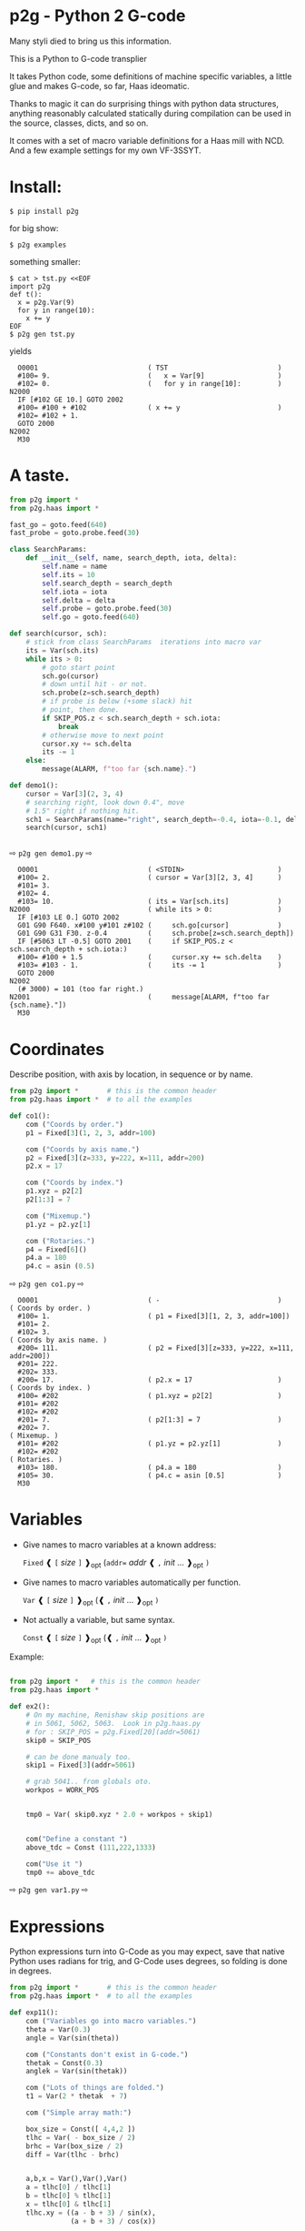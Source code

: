 * p2g - Python 2 G-code
Many styli died to bring us this information.

This is a Python to G-code transplier

It takes Python code, some definitions of machine specific variables,
a little glue and makes G-code, so far, Haas ideomatic.

Thanks to magic it can do surprising things with python data
structures, anything reasonably calculated statically during
compilation can be used in the source, classes, dicts, and so on.

It comes with a set of macro variable definitions for a Haas mill with
NCD.  And a few example settings for my own VF-3SSYT.


* Install:
#+PROPERTY: header-args :exports both :results output  :python PYTHONPATH=../.. python -m p2g   gen  -
#+BEGIN_EXAMPLE
$ pip install p2g
#+END_EXAMPLE
for big show:
#+BEGIN_EXAMPLE
$ p2g examples
#+END_EXAMPLE
something smaller:
#+BEGIN_EXAMPLE
$ cat > tst.py <<EOF
import p2g
def t():
  x = p2g.Var(9)
  for y in range(10):
    x += y
EOF
$ p2g gen tst.py
#+END_EXAMPLE
yields 
#+BEGIN_EXAMPLE
  O0001                           ( TST                           )
  #100= 9.                        (   x = Var[9]                  )
  #102= 0.                        (   for y in range[10]:         )
N2000
  IF [#102 GE 10.] GOTO 2002
  #100= #100 + #102               ( x += y                        )
  #102= #102 + 1.
  GOTO 2000
N2002
  M30
#+END_EXAMPLE


* A taste.

#+NAME: demo1
#+BEGIN_SRC python  
    from p2g import *
    from p2g.haas import *

    fast_go = goto.feed(640)
    fast_probe = goto.probe.feed(30)

    class SearchParams:
        def __init__(self, name, search_depth, iota, delta):
            self.name = name
            self.its = 10
            self.search_depth = search_depth
            self.iota = iota
            self.delta = delta
            self.probe = goto.probe.feed(30)
            self.go = goto.feed(640)

    def search(cursor, sch):
        # stick from class SearchParams  iterations into macro var
        its = Var(sch.its)
        while its > 0:
            # goto start point
            sch.go(cursor)
            # down until hit - or not.
            sch.probe(z=sch.search_depth)
            # if probe is below (+some slack) hit
            # point, then done.
            if SKIP_POS.z < sch.search_depth + sch.iota:
                break
            # otherwise move to next point
            cursor.xy += sch.delta
            its -= 1
        else:
            message(ALARM, f"too far {sch.name}.")

    def demo1():
        cursor = Var[3](2, 3, 4)
        # searching right, look down 0.4", move
        # 1.5" right if nothing hit.
        sch1 = SearchParams(name="right", search_depth=-0.4, iota=-0.1, delta=(1.5, 0))
        search(cursor, sch1)


#+End_SRC


  ⇨ ~p2g gen demo1.py~ ⇨

  
#+RESULTS: demo1
#+begin_example
  O0001                           ( <STDIN>                       )
  #100= 2.                        ( cursor = Var[3][2, 3, 4]      )
  #101= 3.
  #102= 4.
  #103= 10.                       ( its = Var[sch.its]            )
N2000                             ( while its > 0:                )
  IF [#103 LE 0.] GOTO 2002
  G01 G90 F640. x#100 y#101 z#102 (     sch.go[cursor]            )
  G01 G90 G31 F30. z-0.4          (     sch.probe[z=sch.search_depth])
  IF [#5063 LT -0.5] GOTO 2001    (     if SKIP_POS.z < sch.search_depth + sch.iota:)
  #100= #100 + 1.5                (     cursor.xy += sch.delta    )
  #103= #103 - 1.                 (     its -= 1                  )
  GOTO 2000
N2002
  (# 3000) = 101 (too far right.)
N2001                             (     message[ALARM, f"too far {sch.name}."])
  M30
#+end_example

* Coordinates

Describe position, with axis by location, in sequence or by name.
#+NAME: co1
#+BEGIN_SRC python 
  from p2g import *       # this is the common header
  from p2g.haas import *  # to all the examples

  def co1():
      com ("Coords by order.")
      p1 = Fixed[3](1, 2, 3, addr=100)

      com ("Coords by axis name.")
      p2 = Fixed[3](z=333, y=222, x=111, addr=200)
      p2.x = 17

      com ("Coords by index.")      
      p1.xyz = p2[2]
      p2[1:3] = 7

      com ("Mixemup.")
      p1.yz = p2.yz[1]

      com ("Rotaries.")
      p4 = Fixed[6]()
      p4.a = 180
      p4.c = asin (0.5)

#+END_SRC     

⇨ ~p2g gen co1.py~ ⇨
#+RESULTS: co1
#+begin_example
  O0001                           ( -                             )
( Coords by order. )
  #100= 1.                        ( p1 = Fixed[3][1, 2, 3, addr=100])
  #101= 2.
  #102= 3.
( Coords by axis name. )
  #200= 111.                      ( p2 = Fixed[3][z=333, y=222, x=111, addr=200])
  #201= 222.
  #202= 333.
  #200= 17.                       ( p2.x = 17                     )
( Coords by index. )
  #100= #202                      ( p1.xyz = p2[2]                )
  #101= #202
  #102= #202
  #201= 7.                        ( p2[1:3] = 7                   )
  #202= 7.
( Mixemup. )
  #101= #202                      ( p1.yz = p2.yz[1]              )
  #102= #202
( Rotaries. )
  #103= 180.                      ( p4.a = 180                    )
  #105= 30.                       ( p4.c = asin [0.5]             )
  M30
#+end_example

* Variables

 + Give names to macro variables at a known address:
   
   =Fixed= ❰ =[= /size/ =]= ❱_opt (=addr== /addr/ ❰ =,= /init/ ... ❱_opt =)=
 
 + Give names to macro variables automatically per function.
   
   =Var= ❰ =[= /size/ =]= ❱_opt (❰ =,= /init/ ... ❱_opt =)=
 
 + Not actually a variable, but same syntax.
   
   =Const= ❰ =[= /size/ =]= ❱_opt (❰ =,= /init/ ... ❱_opt =)=

Example:   
#+NAME: var1
#+BEGIN_SRC python  

  from p2g import *   # this is the common header
  from p2g.haas import *

  def ex2():
      # On my machine, Renishaw skip positions are
      # in 5061, 5062, 5063.  Look in p2g.haas.py
      # for : SKIP_POS = p2g.Fixed[20](addr=5061)    
      skip0 = SKIP_POS

      # can be done manualy too.
      skip1 = Fixed[3](addr=5061)

      # grab 5041.. from globals oto.
      workpos = WORK_POS


      tmp0 = Var( skip0.xyz * 2.0 + workpos + skip1)


      com("Define a constant ")
      above_tdc = Const (111,222,1333)

      com("Use it ")
      tmp0 += above_tdc

#+End_SRC

⇨ ~p2g gen var1.py~ ⇨

#+RESULTS: var1

* Expressions

Python expressions turn into G-Code as you may expect, save that
native Python uses radians for trig, and G-Code uses degrees, so
folding is done in degrees.


#+NAME: exp1
#+BEGIN_SRC python 
  from p2g import *       # this is the common header
  from p2g.haas import *  # to all the examples

  def exp11():
      com ("Variables go into macro variables.")
      theta = Var(0.3)
      angle = Var(sin(theta))

      com ("Constants don't exist in G-code.")
      thetak = Const(0.3)
      anglek = Var(sin(thetak))

      com ("Lots of things are folded.")
      t1 = Var(2 * thetak  + 7)

      com ("Simple array math:")

      box_size = Const([ 4,4,2 ])
      tlhc = Var( - box_size / 2)
      brhc = Var(box_size / 2)
      diff = Var(tlhc - brhc)


      a,b,x = Var(),Var(),Var()
      a = tlhc[0] / tlhc[1]
      b = tlhc[0] % tlhc[1]
      x = tlhc[0] & tlhc[1]        
      tlhc.xy = ((a - b + 3) / sin(x),
                 (a + b + 3) / cos(x))




#+END_SRC     
⇨ ~p2g gen exp1.py~ ⇨
#+RESULTS: exp1
#+begin_example
  O0001                           ( -                             )
( Variables go into macro variables. )
  #100= 0.3                       ( theta = Var[0.3]              )
  #101= SIN[#100]                 ( angle = Var[sin[theta]]       )
( Constants don't exist in G-code. )
  #102= 0.0052                    ( anglek = Var[sin[thetak]]     )
( Lots of things are folded. )
  #103= 7.6                       ( t1 = Var[2 * thetak  + 7]     )
( Simple array math: )
  #104= -2.                       ( tlhc = Var[ - box_size / 2]   )
  #105= -2.
  #106= -1.
  #107= 2.                        ( brhc = Var[box_size / 2]      )
  #108= 2.
  #109= 1.
  #110= #104 - #107               ( diff = Var[tlhc - brhc]       )
  #111= #105 - #108
  #112= #106 - #109
  #113= #104 / #105               ( a = tlhc[0] / tlhc[1]         )
  #114= #104 MOD #105             ( b = tlhc[0] % tlhc[1]         )
  #115= #104 AND #105             ( x = tlhc[0] & tlhc[1]         )
( tlhc.xy = [[a - b + 3] / sin[x],)
  #104= [#113 - #114 + 3.] / SIN[#115]
  #105= [#113 + #114 + 3.] / COS[#115]
  M30
#+end_example






* Axes

Any number of axes are supported, default just being xy and z.
A rotary on ac can be set with p2g.AXIS.NAMES="xyza*c".
The axis letters should be the same order as your machine expects
coordinates to turn up in work offset registers.



#+NAME: axes
#+BEGIN_SRC python 

  from p2g import *
  from p2g.haas import *

  def a5():
     p2g.axis.NAMES = 'xyza*c'
     p2g.com ("rhs of vector ops get expanded as needed")
     G55.var = [0,1]
     p2g.com ("fill yz and c with some stuff")
     tmp1 = Const(y=3, z=9, c=p2g.asin(.5))
     p2g.com ("Unmentioned axes values are assumed",
              "to be 0, so adding them makes no code.")
     G55.var += tmp1
     p2g.com ("")
     G55.ac *= 2.0


  def a3():
     # xyz is the default.
     # but overridden because a5 called first, so
     p2g.axis.NAMES = 'xyz'
     p2g.com ("Filling to number of axes.")
     G55.var = [0]
     tmp = p2g.Var(G55 * 34)


  def axes():
     a5()
     a3()   
#+END_SRC     
⇨ ~p2g gen axes.py~ ⇨
#+RESULTS: axes
#+begin_example
  O0001                           ( -                             )
  #5241= 0.                       (    G55.var = [0]              )
  #5242= 0.
  #5243= 0.
  #5244= 0.
  #5245= 0.
  #5246= 0.
  #5242= #5242 + 3.               (    G55.var += tmp1            )
  #5243= #5243 + 9.
  #5246= #5246 + 30.
  #5244= #5244 * 2.               (    G55.ac *= 2.0              )
  #5246= #5246 * 2.
  #5241= 0.                       (    G55.var = [0]              )
  #5242= 0.
  #5243= 0.
  #100= #5241 * 34.               (    tmp = Var[G55 * 34]        )
  #101= #5242 * 34.
  #102= #5243 * 34.
  M30
#+end_example






* Printing

Turns Python f string prints into G-code DPRNT.  Make sure
that your print string does not have any characters in it that
your machine considers to be illegal in a DPRNT string.


#+NAME: exprnt
#+BEGIN_SRC python  
  from p2g import *
  from p2g.haas import *

  def exprnt():
    x = Var(2)
    y = Var(27)  

    for q in range(10):
      dprint(f"X is {x:3.1f}, Y+Q is {y+q:5.2f}")


#+END_SRC
⇨ ~p2g gen exprnt.py~ ⇨
#+RESULTS: exprnt
#+begin_example
  O0001                           ( -                             )
  #100= 2.                        (   x = Var[2]                  )
  #101= 27.                       (   y = Var[27]                 )
  #103= 0.                        (   for q in range[10]:         )
L1000
  IF [#103 GE 10.] GOTO 1002
( dprint[f"X is {x:3.1f}, Y+Q is {y+q:5.2f}"])
DPRNT[X*is*[#100][31],*Y+Q*is*[#101+#103][52]]
  #103= #103 + 1.
  GOTO 1000
L1002
  M30
#+end_example



* Symbol Tables.

Set the global ~p2g.symbol.Table.print~ to get a symbol
table in the output file.

#+NAME: stest
#+BEGIN_SRC python
  import p2g


  x1 = -7


  MACHINE_ABS_ABOVE_OTS = p2g.Const(x=x1, y=8, z=9)
  MACHINE_ABS_ABOVE_SEARCH_ROTARY_LHS_5X8 = p2g.Const(100, 101, 102)
  MACHINE_ABS_ABOVE_VICE = p2g.Const(x=17, y=18, z=19)
  RAW_ANALOG = p2g.Fixed[10](addr=1080)
  fish = 10
  not_used = 12

  def stest():
      p2g.symbol.Table.print = True    
      p2g.comment("Only used symbols are in output table.")
      p2g.Var(MACHINE_ABS_ABOVE_OTS)
      p2g.Var(MACHINE_ABS_ABOVE_VICE * fish)
      v1 = p2g.Var()
      v1 += RAW_ANALOG[7]
#+END_SRC  

#+RESULTS: stest
#+begin_example
( RAW_ANALOG                              : #1080[10]               )
( v1                                      :  #106.x                 )
( MACHINE_ABS_ABOVE_OTS                   :  -7.000,  8.000,  9.000 )
( MACHINE_ABS_ABOVE_SEARCH_ROTARY_LHS_5X8 : 100.000,101.000,102.000 )
( MACHINE_ABS_ABOVE_VICE                  :  17.000, 18.000, 19.000 )
  O0001                           ( -                             )

( Only used symbols are in output table. )
  #100= -7.                       ( Var[MACHINE_ABS_ABOVE_OTS]    )
  #101= 8.
  #102= 9.
  #103= 170.                      ( Var[MACHINE_ABS_ABOVE_VICE * fish])
  #104= 180.
  #105= 190.
  #106= #106 + #1087              ( v1 += RAW_ANALOG[7]           )
  M30
#+end_example


* Goto.

Goto functions are constructed from parts, and make
building  blocks when partially applied.

goto [ .  / modifier / ] *  ~(~ /coordinates/~)~

   modifier :
    - ~r9810~
         Use Renishaw macro 9810 to do a protected positioning cycle.
    - ~work~
         Use current work coordinate system. - whatever set with set_wcs
    - ~machine~
         Use the machine coordinate system - G53
    - ~relative~
         Use relative coordinate system - G91
    - ~absolute~
         Use absolute coordinate system - G90
    - ~z_then_xy~
         move Z axis first.
    - ~xy_then_z~
         move the other axes before the Z.
    - ~probe~
         Emit probe code using G31.
    - ~xyz~
         Move all axes at once.
    - ~feed(~/expr/~)~
         Set feed rate.
    - ~mcode(~/string/~)~
         Apply an mcode.
     

#+NAME: goto1
#+BEGIN_SRC python
  from p2g import *

  def goto1():
      symbol.Table.print = True
      g1 = goto.work.feed (20)

      comment ("in work cosys, goto x=1, y=2, z=3 at 20ips")
      g1 (1,2,3)

      comment ("make a variable, 2,3,4")
      v1 = Var(x=2,y=3,z=4)        

      absslow = goto.machine.feed(10)

      comment ("In the machine cosys, move to v1.z then v1.xy, slowly")

      absslow.z_then_xy(v1)

      comment ("p1 is whatever absslow was, with feed adjusted to 100.")
      p1 = absslow.feed(100)
      p1.xy_then_z(v1)

      comment ("p2 is whatever p1 was, with changed to a probe.")
      p2 = p1.probe
      p2.xy_then_z(v1)

      comment ("p3 is whatever p1 was, with a probe and relative,",
               "using only the x and y axes")
      p3 = p1.relative.probe
      p3.xy_then_z(v1.xy)

      comment ("move a and c axes ")
      axis.NAMES = 'xyza*c'
      goto.feed(20) (a=9, c= 90)


      comment ("probe with a hass MUST_SKIP mcode.")
      goto.probe.feed(10).mcode("M79")(3,4,5)


      comment ("Define shortcut for safe_goto and use.")
      safe_goto = goto.feed(20).r9810

      safe_goto.z_then_xy(1,2,3)
#+END_SRC  

#+RESULTS: goto1
#+begin_example
( v1        :  #100.x  #101.y  #102.z )
( absslow   : 10 machine xyz          )
( g1        : 20 work xyz             )
( p1        : 100 machine xyz         )
( p2        : 100 machine xyz probe   )
( safe_goto : 20 r9810 xyz            )
  O0001                           ( -                             )

( in work cosys, goto x=1, y=2, z=3 at 20ips )
  G01 G90 F20. x1. y2. z3.        ( g1 [1,2,3]                    )

( make a variable, 2,3,4 )
  #100= 2.                        ( v1 = Var[x=2,y=3,z=4]         )
  #101= 3.
  #102= 4.

( In the machine cosys, move to v1.z then v1.xy, slowly )
  G01 G53 G90 F10. z#102          ( absslow.z_then_xy[v1]         )
  G01 G53 G90 F10. x#100 y#101

( p1 is whatever absslow was, with feed adjusted to 100. )
  G01 G53 G90 F100. x#100 y#101   ( p1.xy_then_z[v1]              )
  G01 G53 G90 F100. z#102

( p2 is whatever p1 was, with changed to a probe. )
( p2.xy_then_z[v1]              )
  G01 G53 G90 G31 F100. x#100 y#101
  G01 G53 G90 G31 F100. z#102

( p3 is whatever p1 was, with a probe and relative, )
( using only the x and y axes                       )
( p3.xy_then_z[v1.xy]           )
  G01 G53 G91 G31 F100. x#100 y#101

( move a and c axes  )
  G01 G90 F20. a9. c90.           ( goto.feed[20] [a=9, c= 90]    )

( probe with a hass MUST_SKIP mcode. )
  G01 G90 G31 M79 F10. x3. y4. z5.( goto.probe.feed[10].mcode["M79"][3,4,5])

( Define shortcut for safe_goto and use. )
  G65 R9810 F20. z3.              ( safe_goto.z_then_xy[1,2,3]    )
  G65 R9810 F20. x1. y2.
  M30
#+end_example




* Notes.

The entire thing is brittle; I've only used it to make code
for my own limited purposes. 

Nice things:


#+BEGIN_SRC python

  from p2g import *
  from p2g.haas import *

  class X():
           def __init__(self, a,b):
                 self.a = a
                 self.b = b
           def adjust(self, tof):
                 self.a += tof.x
                 self.b += tof.y

  def cool():
        com ("You can do surprising things.")
        p = X(12,34)

        p.adjust(TOOL_OFFSET)
        tmp = Var(p.a, p.b)
#+END_SRC

#+RESULTS:
:   O0001                           ( -                             )
: ( You can do surprising things. )
:   #100= #5081 + 12.               (   tmp = Var[p.a, p.b]         )
:   #101= #5082 + 34.
:   M30





#+BEGIN_SRC python  
    from p2g import *
    from p2g.haas import *

    G55 = p2g.Fixed[3](addr=5241)

    def beware():
        com(
            "Names on the left hand side of an assignment need to be",
            "treated with care.  A simple.",
        )
        G55 = [0, 0, 0]
        com(
            "Will not do what you want - this will overwrite the definition",
            "of G55 above - so no code will be generated.",
        )

        com(
            "You need to use .var (for everything), explicitly name the axes,"
            "or use magic slicing."
        )

        G56.var = [1, 1, 1]
        G56.xyz = [2, 2, 2]
        G56[:] = [3, 3, 3]



#+END_SRC

#+RESULTS:
#+begin_example
  O0001                           ( -                             )
( Names on the left hand side of an assignment need to be )
( treated with care.  A simple.                           )
( Will not do what you want - this will overwrite the definition )
( of G55 above - so no code will be generated.                   )
( You need to use .var [for everything], explicitly name the axes,or use magic slicing. )
  #5261= 1.                       ( G56.var = [1, 1, 1]           )
  #5262= 1.
  #5263= 1.
  #5261= 2.                       ( G56.xyz = [2, 2, 2]           )
  #5262= 2.
  #5263= 2.
  #5261= 3.                       ( G56[:] = [3, 3, 3]            )
  #5262= 3.
  #5263= 3.
  M30
#+end_example

#+BEGIN_SRC python
   from p2g import *
   from p2g.haas import *
   def beware1():
      com ("It's easy to forget that only macro variables will get into",
         "the output code. Other code will go away.")
      x = 123
      y = Var(7)
      if x==23 :  # look here
        y = 9

      com ("Should look like:")
      x = Var(123)
      y = Var()
      if x==23 :  # look here
        y = 9
      else:
        y = 99

#+END_SRC     

#+RESULTS:
#+begin_example
  O0001                           ( <STDIN>                       )
( It's easy to forget that only macro variables will get into )
( the output code. Other code will go away.                   )
  #100= 7.                        (    y = Var[7]                 )
( Should look like: )
  #101= 123.                      (    x = Var[123]               )
  #100= #102                      (    y = Var[]                  )
  IF [#101 NE 23.] GOTO 2002      (    if x==23 :  # look here    )
  #100= 9.                        (  y = 9                        )
  GOTO 2003
N2002
  #100= 99.                       (  y = 99                       )
N2003
  M30
#+end_example





* HAAS macro var definitions

Names predefined in p2g.haas:


#+BEGIN_SRC python  :python PYTHONPATH=../.. python -m p2g stdvars --org=-   :output  raw :results raw

#+END_SRC

#+RESULTS:
| Name                        |    Size | Address           |
| /                           |     <r> |                   |
| =NULL=                      |     ~1~ | ~#    0~          |
| =MACRO_ARGUMENTS=           |    ~33~ | ~#    1 … #   33~ |
| =GP_SAVED1=                 |   ~100~ | ~#  100 … #  199~ |
| =GP_SAVED2=                 |    ~50~ | ~#  500 … #  549~ |
| =PROBE_CALIBRATION1=        |     ~6~ | ~#  550 … #  555~ |
| =PROBE_R=                   |     ~3~ | ~#  556 … #  558~ |
| =PROBE_CALIBRATION2=        |    ~22~ | ~#  559 … #  580~ |
| =GP_SAVED3=                 |   ~119~ | ~#  581 … #  699~ |
| =GP_SAVED4=                 |   ~200~ | ~#  800 … #  999~ |
| =INPUTS=                    |    ~64~ | ~# 1000 … # 1063~ |
| =MAX_LOADS_XYZAB=           |     ~5~ | ~# 1064 … # 1068~ |
| =RAW_ANALOG=                |    ~10~ | ~# 1080 … # 1089~ |
| =FILTERED_ANALOG=           |     ~8~ | ~# 1090 … # 1097~ |
| =SPINDLE_LOAD=              |     ~1~ | ~# 1098~          |
| =MAX_LOADS_CTUVW=           |     ~5~ | ~# 1264 … # 1268~ |
| =TOOL_TBL_FLUTES=           |   ~200~ | ~# 1601 … # 1800~ |
| =TOOL_TBL_VIBRATION=        |   ~200~ | ~# 1801 … # 2000~ |
| =TOOL_TBL_OFFSETS=          |   ~200~ | ~# 2001 … # 2200~ |
| =TOOL_TBL_WEAR=             |   ~200~ | ~# 2201 … # 2400~ |
| =TOOL_TBL_DROFFSET=         |   ~200~ | ~# 2401 … # 2600~ |
| =TOOL_TBL_DRWEAR=           |   ~200~ | ~# 2601 … # 2800~ |
| =ALARM=                     |     ~1~ | ~# 3000~          |
| =T_MS=                      |     ~1~ | ~# 3001~          |
| =T_HR=                      |     ~1~ | ~# 3002~          |
| =SINGLE_BLOCK_OFF=          |     ~1~ | ~# 3003~          |
| =FEED_HOLD_OFF=             |     ~1~ | ~# 3004~          |
| =MESSAGE=                   |     ~1~ | ~# 3006~          |
| =YEAR_MONTH_DAY=            |     ~1~ | ~# 3011~          |
| =HOUR_MINUTE_SECOND=        |     ~1~ | ~# 3012~          |
| =POWER_ON_TIME=             |     ~1~ | ~# 3020~          |
| =CYCLE_START_TIME=          |     ~1~ | ~# 3021~          |
| =FEED_TIMER=                |     ~1~ | ~# 3022~          |
| =CUR_PART_TIMER=            |     ~1~ | ~# 3023~          |
| =LAST_COMPLETE_PART_TIMER=  |     ~1~ | ~# 3024~          |
| =LAST_PART_TIMER=           |     ~1~ | ~# 3025~          |
| =TOOL_IN_SPIDLE=            |     ~1~ | ~# 3026~          |
| =SPINDLE_RPM=               |     ~1~ | ~# 3027~          |
| =PALLET_LOADED=             |     ~1~ | ~# 3028~          |
| =SINGLE_BLOCK=              |     ~1~ | ~# 3030~          |
| =AGAP=                      |     ~1~ | ~# 3031~          |
| =BLOCK_DELETE=              |     ~1~ | ~# 3032~          |
| =OPT_STOP=                  |     ~1~ | ~# 3033~          |
| =TIMER_CELL_SAFE=           |     ~1~ | ~# 3196~          |
| =TOOL_TBL_DIAMETER=         |   ~200~ | ~# 3201 … # 3400~ |
| =TOOL_TBL_COOLANT_POSITION= |   ~200~ | ~# 3401 … # 3600~ |
| =M30_COUNT1=                |     ~1~ | ~# 3901~          |
| =M30_COUNT2=                |     ~1~ | ~# 3902~          |
| =LAST_BLOCK_G=              |    ~21~ | ~# 4001 … # 4021~ |
| =LAST_BLOCK_ADDRESS=        |    ~26~ | ~# 4101 … # 4126~ |
| =LAST_TARGET_POS=           | ~NAXES~ | ~# 5001…~         |
| =MACHINE_POS=               | ~NAXES~ | ~# 5021…~         |
| =MACHINE=                   | ~NAXES~ | ~# 5021…~         |
| =G53=                       | ~NAXES~ | ~# 5021…~         |
| =WORK_POS=                  | ~NAXES~ | ~# 5041…~         |
| =WORK=                      | ~NAXES~ | ~# 5041…~         |
| =SKIP_POS=                  | ~NAXES~ | ~# 5061…~         |
| =PROBE=                     | ~NAXES~ | ~# 5061…~         |
| =TOOL_OFFSET=               |    ~20~ | ~# 5081 … # 5100~ |
| =G52=                       | ~NAXES~ | ~# 5201…~         |
| =G54=                       | ~NAXES~ | ~# 5221…~         |
| =G55=                       | ~NAXES~ | ~# 5241…~         |
| =G56=                       | ~NAXES~ | ~# 5261…~         |
| =G57=                       | ~NAXES~ | ~# 5281…~         |
| =G58=                       | ~NAXES~ | ~# 5301…~         |
| =G59=                       | ~NAXES~ | ~# 5321…~         |
| =TOOL_TBL_FEED_TIMERS=      |   ~100~ | ~# 5401 … # 5500~ |
| =TOOL_TBL_TOTAL_TIMERS=     |   ~100~ | ~# 5501 … # 5600~ |
| =TOOL_TBL_LIFE_LIMITS=      |   ~100~ | ~# 5601 … # 5700~ |
| =TOOL_TBL_LIFE_COUNTERS=    |   ~100~ | ~# 5701 … # 5800~ |
| =TOOL_TBL_LIFE_MAX_LOADS=   |   ~100~ | ~# 5801 … # 5900~ |
| =TOOL_TBL_LIFE_LOAD_LIMITS= |   ~100~ | ~# 5901 … # 6000~ |
| =NGC_CF=                    |     ~1~ | ~# 6198~          |
| =G154_P1=                   | ~NAXES~ | ~# 7001…~         |
| =G154_P2=                   | ~NAXES~ | ~# 7021…~         |
| =G154_P3=                   | ~NAXES~ | ~# 7041…~         |
| =G154_P4=                   | ~NAXES~ | ~# 7061…~         |
| =G154_P5=                   | ~NAXES~ | ~# 7081…~         |
| =G154_P6=                   | ~NAXES~ | ~# 7101…~         |
| =G154_P7=                   | ~NAXES~ | ~# 7121…~         |
| =G154_P8=                   | ~NAXES~ | ~# 7141…~         |
| =G154_P9=                   | ~NAXES~ | ~# 7161…~         |
| =G154_P10=                  | ~NAXES~ | ~# 7181…~         |
| =G154_P11=                  | ~NAXES~ | ~# 7201…~         |
| =G154_P12=                  | ~NAXES~ | ~# 7221…~         |
| =G154_P13=                  | ~NAXES~ | ~# 7241…~         |
| =G154_P14=                  | ~NAXES~ | ~# 7261…~         |
| =G154_P15=                  | ~NAXES~ | ~# 7281…~         |
| =G154_P16=                  | ~NAXES~ | ~# 7301…~         |
| =G154_P17=                  | ~NAXES~ | ~# 7321…~         |
| =G154_P18=                  | ~NAXES~ | ~# 7341…~         |
| =G154_P19=                  | ~NAXES~ | ~# 7361…~         |
| =G154_P20=                  | ~NAXES~ | ~# 7381…~         |
| =PALLET_PRIORITY=           |   ~100~ | ~# 7501 … # 7600~ |
| =PALLET_STATUS=             |   ~100~ | ~# 7601 … # 7700~ |
| =PALLET_PROGRAM=            |   ~100~ | ~# 7701 … # 7800~ |
| =PALLET_USAGE=              |   ~100~ | ~# 7801 … # 7900~ |
| =ATM_ID=                    |     ~1~ | ~# 8500~          |
| =ATM_PERCENT=               |     ~1~ | ~# 8501~          |
| =ATM_TOTAL_AVL_USAGE=       |     ~1~ | ~# 8502~          |
| =ATM_TOTAL_AVL_HOLE_COUNT=  |     ~1~ | ~# 8503~          |
| =ATM_TOTAL_AVL_FEED_TIME=   |     ~1~ | ~# 8504~          |
| =ATM_TOTAL_AVL_TOTAL_TIME=  |     ~1~ | ~# 8505~          |
| =ATM_NEXT_TOOL_NUMBER=      |     ~1~ | ~# 8510~          |
| =ATM_NEXT_TOOL_LIFE=        |     ~1~ | ~# 8511~          |
| =ATM_NEXT_TOOL_AVL_USAGE=   |     ~1~ | ~# 8512~          |
| =ATM_NEXT_TOOL_HOLE_COUNT=  |     ~1~ | ~# 8513~          |
| =ATM_NEXT_TOOL_FEED_TIME=   |     ~1~ | ~# 8514~          |
| =ATM_NEXT_TOOL_TOTAL_TIME=  |     ~1~ | ~# 8515~          |
| =TOOL_ID=                   |     ~1~ | ~# 8550~          |
| =TOOL_FLUTES=               |     ~1~ | ~# 8551~          |
| =TOOL_MAX_VIBRATION=        |     ~1~ | ~# 8552~          |
| =TOOL_LENGTH_OFFSETS=       |     ~1~ | ~# 8553~          |
| =TOOL_LENGTH_WEAR=          |     ~1~ | ~# 8554~          |
| =TOOL_DIAMETER_OFFSETS=     |     ~1~ | ~# 8555~          |
| =TOOL_DIAMETER_WEAR=        |     ~1~ | ~# 8556~          |
| =TOOL_ACTUAL_DIAMETER=      |     ~1~ | ~# 8557~          |
| =TOOL_COOLANT_POSITION=     |     ~1~ | ~# 8558~          |
| =TOOL_FEED_TIMER=           |     ~1~ | ~# 8559~          |
| =TOOL_TOTAL_TIMER=          |     ~1~ | ~# 8560~          |
| =TOOL_LIFE_LIMIT=           |     ~1~ | ~# 8561~          |
| =TOOL_LIFE_COUNTER=         |     ~1~ | ~# 8562~          |
| =TOOL_LIFE_MAX_LOAD=        |     ~1~ | ~# 8563~          |
| =TOOL_LIFE_LOAD_LIMIT=      |     ~1~ | ~# 8564~          |
| =THERMAL_COMP_ACC=          |     ~1~ | ~# 9000~          |
| =THERMAL_SPINDLE_COMP_ACC=  |     ~1~ | ~# 9016~          |
| =GVARIABLES3=               |  ~1000~ | ~#10000 … #10999~ |
| =INPUTS1=                   |   ~256~ | ~#11000 … #11255~ |
| =OUTPUT1=                   |   ~256~ | ~#12000 … #12255~ |
| =FILTERED_ANALOG1=          |    ~13~ | ~#13000 … #13012~ |
| =COOLANT_LEVEL=             |     ~1~ | ~#13013~          |
| =FILTERED_ANALOG2=          |    ~50~ | ~#13014 … #13063~ |
| =SETTING=                   | ~10000~ | ~#20000 … #29999~ |
| =PARAMETER=                 | ~10000~ | ~#30000 … #39999~ |
| =TOOL_TYP=                  |   ~200~ | ~#50001 … #50200~ |
| =TOOL_MATERIAL=             |   ~200~ | ~#50201 … #50400~ |
| =CURRENT_OFFSET=            |   ~200~ | ~#50601 … #50800~ |
| =CURRENT_OFFSET2=           |   ~200~ | ~#50801 … #51000~ |
| =VPS_TEMPLATE_OFFSET=       |   ~100~ | ~#51301 … #51400~ |
| =WORK_MATERIAL=             |   ~200~ | ~#51401 … #51600~ |
| =VPS_FEEDRATE=              |   ~200~ | ~#51601 … #51800~ |
| =APPROX_LENGTH=             |   ~200~ | ~#51801 … #52000~ |
| =APPROX_DIAMETER=           |   ~200~ | ~#52001 … #52200~ |
| =EDGE_MEASURE_HEIGHT=       |   ~200~ | ~#52201 … #52400~ |
| =TOOL_TOLERANCE=            |   ~200~ | ~#52401 … #52600~ |
| =PROBE_TYPE=                |   ~200~ | ~#52601 … #52800~ |
|-----------------------------+---------+-------------------|




* Why:

Waiting for a replacement stylus *and* tool setter to arrive, I
wondered if were possible to replace the hundreds of inscrutible lines
of Hass WIPS Renishaw G-code with just a few lines of Python?

Maybe.


# (org-babel-execute-buffer)


# Local Variables:
# eval: (progn (setq org-confirm-babel-evaluate nil  org-enable-table-editor nil))
# End:
>>
